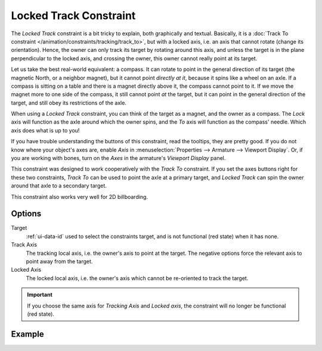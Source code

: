 .. _bpy.types.LockedTrackConstraint:

***********************
Locked Track Constraint
***********************

The *Locked Track* constraint is a bit tricky to explain, both graphically and textual.
Basically, it is a :doc:`Track To constraint </animation/constraints/tracking/track_to>`,
but with a locked axis, i.e.
an axis that cannot rotate (change its orientation). Hence,
the owner can only track its target by rotating around this axis,
and unless the target is in the plane perpendicular to the locked axis, and crossing the owner,
this owner cannot really point at its target.

Let us take the best real-world equivalent: a compass.
It can rotate to point in the general direction of its target
(the magnetic North, or a neighbor magnet), but it cannot point *directly at it*,
because it spins like a wheel on an axle.
If a compass is sitting on a table and there is a magnet directly above it,
the compass cannot point to it. If we move the magnet more to one side of the compass,
it still cannot point *at* the target,
but it can point in the general direction of the target,
and still obey its restrictions of the axle.

When using a *Locked Track* constraint, you can think of the target as a magnet,
and the owner as a compass.
The *Lock* axis will function as the axle around which the owner spins,
and the *To* axis will function as the compass' needle.
Which axis does what is up to you!

If you have trouble understanding the buttons of this constraint, read the tooltips,
they are pretty good. If you do not know where your object's axes are,
enable *Axis* in :menuselection:`Properties --> Armature --> Viewport Display`.
Or, if you are working with bones, turn on the *Axes* in the armature's *Viewport Display* panel.

This constraint was designed to work cooperatively with the *Track To* constraint.
If you set the axes buttons right for these two constraints,
*Track To* can be used to point the axle at a primary target,
and *Locked Track* can spin the owner around that axle to a secondary target.

This constraint also works very well for 2D billboarding.


Options
=======

.. TODO2.8
   .. figure:: /images/animation_constraints_tracking_locked-track_panel.png

      Locked track panel.

Target
   :ref:`ui-data-id` used to select the constraints target, and is not functional (red state) when it has none.

Track Axis
   The tracking local axis, i.e. the owner's axis to point at the target.
   The negative options force the relevant axis to point away from the target.

Locked Axis
   The locked local axis, i.e. the owner's axis which cannot be re-oriented to track the target.

.. important::

   If you choose the same axis for *Tracking Axis* and *Locked axis*,
   the constraint will no longer be functional (red state).


Example
=======

.. vimeo:: 171280773

